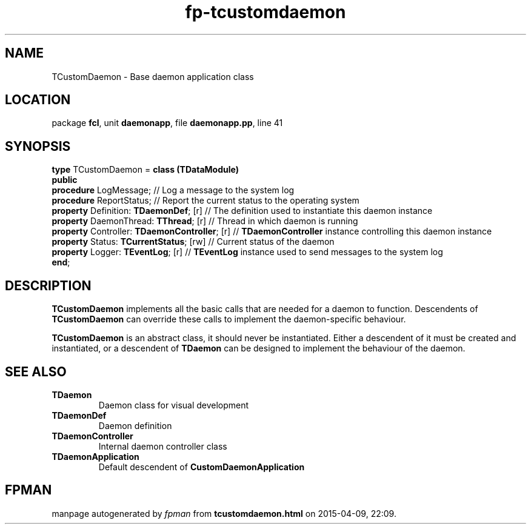 .\" file autogenerated by fpman
.TH "fp-tcustomdaemon" 3 "2014-03-14" "fpman" "Free Pascal Programmer's Manual"
.SH NAME
TCustomDaemon - Base daemon application class
.SH LOCATION
package \fBfcl\fR, unit \fBdaemonapp\fR, file \fBdaemonapp.pp\fR, line 41
.SH SYNOPSIS
\fBtype\fR TCustomDaemon = \fBclass (TDataModule)\fR
.br
\fBpublic\fR
  \fBprocedure\fR LogMessage;                       // Log a message to the system log
  \fBprocedure\fR ReportStatus;                     // Report the current status to the operating system
  \fBproperty\fR Definition: \fBTDaemonDef\fR; [r]        // The definition used to instantiate this daemon instance
  \fBproperty\fR DaemonThread: \fBTThread\fR; [r]         // Thread in which daemon is running
  \fBproperty\fR Controller: \fBTDaemonController\fR; [r] // \fBTDaemonController\fR instance controlling this daemon instance
  \fBproperty\fR Status: \fBTCurrentStatus\fR; [rw]       // Current status of the daemon
  \fBproperty\fR Logger: \fBTEventLog\fR; [r]             // \fBTEventLog\fR instance used to send messages to the system log
.br
\fBend\fR;
.SH DESCRIPTION
\fBTCustomDaemon\fR implements all the basic calls that are needed for a daemon to function. Descendents of \fBTCustomDaemon\fR can override these calls to implement the daemon-specific behaviour.

\fBTCustomDaemon\fR is an abstract class, it should never be instantiated. Either a descendent of it must be created and instantiated, or a descendent of \fBTDaemon\fR can be designed to implement the behaviour of the daemon.


.SH SEE ALSO
.TP
.B TDaemon
Daemon class for visual development
.TP
.B TDaemonDef
Daemon definition
.TP
.B TDaemonController
Internal daemon controller class
.TP
.B TDaemonApplication
Default descendent of \fBCustomDaemonApplication\fR 

.SH FPMAN
manpage autogenerated by \fIfpman\fR from \fBtcustomdaemon.html\fR on 2015-04-09, 22:09.

